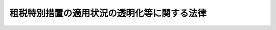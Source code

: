 .. _H22HO008:

============================================
租税特別措置の適用状況の透明化等に関する法律
============================================

.. raw:: html
    
    
    <b>租税特別措置の適用状況の透明化等に関する法律<br>
    （平成二十二年三月三十一日法律第八号）</b><br><br><p>
    </p><div class="arttitle"><a name="1000000000000000000000000000000000000000000000000100000000000000000000000000000">（目的）</a>
    </div><div class="item"><b>第一条</b>
    <a name="1000000000000000000000000000000000000000000000000100000000001000000000000000000"></a>
    　この法律は、租税特別措置に関し、適用の実態を把握するための調査及びその結果の国会への報告等の措置を定めることにより、適用の状況の透明化を図るとともに、適宜、適切な見直しを推進し、もって国民が納得できる公平で透明性の高い税制の確立に寄与することを目的とする。
    </div>
    
    <p>
    </p><div class="arttitle"><a name="1000000000000000000000000000000000000000000000000200000000000000000000000000000">（定義）</a>
    </div><div class="item"><b>第二条</b>
    <a name="1000000000000000000000000000000000000000000000000200000000001000000000000000000"></a>
    　この法律において、次の各号に掲げる用語の意義は、当該各号に定めるところによる。
    <div class="number"><b><a name="1000000000000000000000000000000000000000000000000200000000001000000001000000000">一</a>
    </b>
    　租税特別措置　所得税、法人税、相続税、贈与税、地価税、登録免許税、消費税、酒税、たばこ税、揮発油税、地方揮発油税、石油石炭税、航空機燃料税、自動車重量税、印紙税その他の内国税を軽減し、若しくは免除し、若しくは還付する措置又はこれらの税に係る納税義務、課税標準若しくは税額の計算、申告書の提出期限若しくは徴収につき設けられた<a href="/cgi-bin/idxrefer.cgi?H_FILE=%8f%ba%8e%6c%81%5a%96%40%8e%4f%8e%4f&amp;REF_NAME=%8f%8a%93%be%90%c5%96%40&amp;ANCHOR_F=&amp;ANCHOR_T=" target="inyo">所得税法</a>
    （昭和四十年法律第三十三号）、<a href="/cgi-bin/idxrefer.cgi?H_FILE=%8f%ba%8e%6c%81%5a%96%40%8e%4f%8e%6c&amp;REF_NAME=%96%40%90%6c%90%c5%96%40&amp;ANCHOR_F=&amp;ANCHOR_T=" target="inyo">法人税法</a>
    （昭和四十年法律第三十四号）、<a href="/cgi-bin/idxrefer.cgi?H_FILE=%8f%ba%93%f1%8c%dc%96%40%8e%b5%8e%4f&amp;REF_NAME=%91%8a%91%b1%90%c5%96%40&amp;ANCHOR_F=&amp;ANCHOR_T=" target="inyo">相続税法</a>
    （昭和二十五年法律第七十三号）、<a href="/cgi-bin/idxrefer.cgi?H_FILE=%95%bd%8e%4f%96%40%98%5a%8b%e3&amp;REF_NAME=%92%6e%89%bf%90%c5%96%40&amp;ANCHOR_F=&amp;ANCHOR_T=" target="inyo">地価税法</a>
    （平成三年法律第六十九号）、<a href="/cgi-bin/idxrefer.cgi?H_FILE=%8f%ba%8e%6c%93%f1%96%40%8e%4f%8c%dc&amp;REF_NAME=%93%6f%98%5e%96%c6%8b%96%90%c5%96%40&amp;ANCHOR_F=&amp;ANCHOR_T=" target="inyo">登録免許税法</a>
    （昭和四十二年法律第三十五号）、<a href="/cgi-bin/idxrefer.cgi?H_FILE=%8f%ba%98%5a%8e%4f%96%40%88%ea%81%5a%94%aa&amp;REF_NAME=%8f%c1%94%ef%90%c5%96%40&amp;ANCHOR_F=&amp;ANCHOR_T=" target="inyo">消費税法</a>
    （昭和六十三年法律第百八号）、<a href="/cgi-bin/idxrefer.cgi?H_FILE=%8f%ba%93%f1%94%aa%96%40%98%5a&amp;REF_NAME=%8e%f0%90%c5%96%40&amp;ANCHOR_F=&amp;ANCHOR_T=" target="inyo">酒税法</a>
    （昭和二十八年法律第六号）、<a href="/cgi-bin/idxrefer.cgi?H_FILE=%8f%ba%8c%dc%8b%e3%96%40%8e%b5%93%f1&amp;REF_NAME=%82%bd%82%ce%82%b1%90%c5%96%40&amp;ANCHOR_F=&amp;ANCHOR_T=" target="inyo">たばこ税法</a>
    （昭和五十九年法律第七十二号）、<a href="/cgi-bin/idxrefer.cgi?H_FILE=%8f%ba%8e%4f%93%f1%96%40%8c%dc%8c%dc&amp;REF_NAME=%8a%f6%94%ad%96%fb%90%c5%96%40&amp;ANCHOR_F=&amp;ANCHOR_T=" target="inyo">揮発油税法</a>
    （昭和三十二年法律第五十五号）、<a href="/cgi-bin/idxrefer.cgi?H_FILE=%8f%ba%8e%4f%81%5a%96%40%88%ea%81%5a%8e%6c&amp;REF_NAME=%92%6e%95%fb%8a%f6%94%ad%96%fb%90%c5%96%40&amp;ANCHOR_F=&amp;ANCHOR_T=" target="inyo">地方揮発油税法</a>
    （昭和三十年法律第百四号）、<a href="/cgi-bin/idxrefer.cgi?H_FILE=%8f%ba%8c%dc%8e%4f%96%40%93%f1%8c%dc&amp;REF_NAME=%90%ce%96%fb%90%ce%92%59%90%c5%96%40&amp;ANCHOR_F=&amp;ANCHOR_T=" target="inyo">石油石炭税法</a>
    （昭和五十三年法律第二十五号）、<a href="/cgi-bin/idxrefer.cgi?H_FILE=%8f%ba%8e%6c%8e%b5%96%40%8e%b5&amp;REF_NAME=%8d%71%8b%f3%8b%40%94%52%97%bf%90%c5%96%40&amp;ANCHOR_F=&amp;ANCHOR_T=" target="inyo">航空機燃料税法</a>
    （昭和四十七年法律第七号）、<a href="/cgi-bin/idxrefer.cgi?H_FILE=%8f%ba%8e%6c%98%5a%96%40%94%aa%8b%e3&amp;REF_NAME=%8e%a9%93%ae%8e%d4%8f%64%97%ca%90%c5%96%40&amp;ANCHOR_F=&amp;ANCHOR_T=" target="inyo">自動車重量税法</a>
    （昭和四十六年法律第八十九号）、<a href="/cgi-bin/idxrefer.cgi?H_FILE=%8f%ba%8e%6c%93%f1%96%40%93%f1%8e%4f&amp;REF_NAME=%88%f3%8e%86%90%c5%96%40&amp;ANCHOR_F=&amp;ANCHOR_T=" target="inyo">印紙税法</a>
    （昭和四十二年法律第二十三号）、<a href="/cgi-bin/idxrefer.cgi?H_FILE=%8f%ba%8e%4f%8e%b5%96%40%98%5a%98%5a&amp;REF_NAME=%8d%91%90%c5%92%ca%91%a5%96%40&amp;ANCHOR_F=&amp;ANCHOR_T=" target="inyo">国税通則法</a>
    （昭和三十七年法律第六十六号）及び<a href="/cgi-bin/idxrefer.cgi?H_FILE=%8f%ba%8e%4f%8e%6c%96%40%88%ea%8e%6c%8e%b5&amp;REF_NAME=%8d%91%90%c5%92%a5%8e%fb%96%40&amp;ANCHOR_F=&amp;ANCHOR_T=" target="inyo">国税徴収法</a>
    （昭和三十四年法律第百四十七号）の特例で、<a href="/cgi-bin/idxrefer.cgi?H_FILE=%8f%ba%8e%4f%93%f1%96%40%93%f1%98%5a&amp;REF_NAME=%91%64%90%c5%93%c1%95%ca%91%5b%92%75%96%40&amp;ANCHOR_F=&amp;ANCHOR_T=" target="inyo">租税特別措置法</a>
    （昭和三十二年法律第二十六号）の規定（税務署長に提出する書類の提出期限の特例を定める規定、税負担を不当に減少させる行為の防止に関する規定その他の政令で定める規定を除く。）により規定されたものをいう。
    </div>
    <div class="number"><b><a name="1000000000000000000000000000000000000000000000000200000000001000000002000000000">二</a>
    </b>
    　法人税関係特別措置　租税特別措置のうち<a href="/cgi-bin/idxrefer.cgi?H_FILE=%8f%ba%8e%4f%93%f1%96%40%93%f1%98%5a&amp;REF_NAME=%91%64%90%c5%93%c1%95%ca%91%5b%92%75%96%40%91%e6%8e%4f%8f%cd&amp;ANCHOR_F=1000000000003000000000000000000000000000000000000000000000000000000000000000000&amp;ANCHOR_T=1000000000003000000000000000000000000000000000000000000000000000000000000000000#1000000000003000000000000000000000000000000000000000000000000000000000000000000" target="inyo">租税特別措置法第三章</a>
    の規定によるものをいう。
    </div>
    <div class="number"><b><a name="1000000000000000000000000000000000000000000000000200000000001000000003000000000">三</a>
    </b>
    　納税者　<a href="/cgi-bin/idxrefer.cgi?H_FILE=%8f%ba%8e%4f%8e%b5%96%40%98%5a%98%5a&amp;REF_NAME=%8d%91%90%c5%92%ca%91%a5%96%40%91%e6%93%f1%8f%f0%91%e6%8c%dc%8d%86&amp;ANCHOR_F=1000000000000000000000000000000000000000000000000200000000001000000005000000000&amp;ANCHOR_T=1000000000000000000000000000000000000000000000000200000000001000000005000000000#1000000000000000000000000000000000000000000000000200000000001000000005000000000" target="inyo">国税通則法第二条第五号</a>
    に規定する納税者をいう。
    </div>
    <div class="number"><b><a name="1000000000000000000000000000000000000000000000000200000000001000000004000000000">四</a>
    </b>
    　法人税申告書　<a href="/cgi-bin/idxrefer.cgi?H_FILE=%8f%ba%8e%6c%81%5a%96%40%8e%4f%8e%6c&amp;REF_NAME=%96%40%90%6c%90%c5%96%40%91%e6%8e%b5%8f%5c%8e%6c%8f%f0%91%e6%88%ea%8d%80&amp;ANCHOR_F=1000000000000000000000000000000000000000000000007400000000001000000000000000000&amp;ANCHOR_T=1000000000000000000000000000000000000000000000007400000000001000000000000000000#1000000000000000000000000000000000000000000000007400000000001000000000000000000" target="inyo">法人税法第七十四条第一項</a>
    （<a href="/cgi-bin/idxrefer.cgi?H_FILE=%8f%ba%8e%6c%81%5a%96%40%8e%4f%8e%6c&amp;REF_NAME=%93%af%96%40%91%e6%95%53%8e%6c%8f%5c%8c%dc%8f%f0%91%e6%88%ea%8d%80&amp;ANCHOR_F=1000000000000000000000000000000000000000000000014500000000001000000000000000000&amp;ANCHOR_T=1000000000000000000000000000000000000000000000014500000000001000000000000000000#1000000000000000000000000000000000000000000000014500000000001000000000000000000" target="inyo">同法第百四十五条第一項</a>
    において準用する場合を含む。）、第八十一条の二十二第一項及び第八十九条（<a href="/cgi-bin/idxrefer.cgi?H_FILE=%8f%ba%8e%6c%81%5a%96%40%8e%4f%8e%6c&amp;REF_NAME=%93%af%96%40%91%e6%95%53%8e%6c%8f%5c%8c%dc%8f%f0%82%cc%8c%dc&amp;ANCHOR_F=1000000000000000000000000000000000000000000000014500500000000000000000000000000&amp;ANCHOR_T=1000000000000000000000000000000000000000000000014500500000000000000000000000000#1000000000000000000000000000000000000000000000014500500000000000000000000000000" target="inyo">同法第百四十五条の五</a>
    において準用する場合を含む。）の規定による申告書（当該申告書に係る<a href="/cgi-bin/idxrefer.cgi?H_FILE=%8f%ba%8e%4f%8e%b5%96%40%98%5a%98%5a&amp;REF_NAME=%8d%91%90%c5%92%ca%91%a5%96%40%91%e6%8f%5c%94%aa%8f%f0%91%e6%93%f1%8d%80&amp;ANCHOR_F=1000000000000000000000000000000000000000000000001800000000002000000000000000000&amp;ANCHOR_T=1000000000000000000000000000000000000000000000001800000000002000000000000000000#1000000000000000000000000000000000000000000000001800000000002000000000000000000" target="inyo">国税通則法第十八条第二項</a>
    に規定する期限後申告書を含む。）をいう。
    </div>
    <div class="number"><b><a name="1000000000000000000000000000000000000000000000000200000000001000000005000000000">五</a>
    </b>
    　事業年度　<a href="/cgi-bin/idxrefer.cgi?H_FILE=%8f%ba%8e%6c%81%5a%96%40%8e%4f%8e%6c&amp;REF_NAME=%96%40%90%6c%90%c5%96%40%91%e6%8f%5c%8e%4f%8f%f0&amp;ANCHOR_F=1000000000000000000000000000000000000000000000001300000000000000000000000000000&amp;ANCHOR_T=1000000000000000000000000000000000000000000000001300000000000000000000000000000#1000000000000000000000000000000000000000000000001300000000000000000000000000000" target="inyo">法人税法第十三条</a>
    及び<a href="/cgi-bin/idxrefer.cgi?H_FILE=%8f%ba%8e%6c%81%5a%96%40%8e%4f%8e%6c&amp;REF_NAME=%91%e6%8f%5c%8e%6c%8f%f0&amp;ANCHOR_F=1000000000000000000000000000000000000000000000001400000000000000000000000000000&amp;ANCHOR_T=1000000000000000000000000000000000000000000000001400000000000000000000000000000#1000000000000000000000000000000000000000000000001400000000000000000000000000000" target="inyo">第十四条</a>
    に規定する事業年度をいう。
    </div>
    <div class="number"><b><a name="1000000000000000000000000000000000000000000000000200000000001000000006000000000">六</a>
    </b>
    　連結事業年度　<a href="/cgi-bin/idxrefer.cgi?H_FILE=%8f%ba%8e%6c%81%5a%96%40%8e%4f%8e%6c&amp;REF_NAME=%96%40%90%6c%90%c5%96%40%91%e6%8f%5c%8c%dc%8f%f0%82%cc%93%f1&amp;ANCHOR_F=1000000000000000000000000000000000000000000000001500200000000000000000000000000&amp;ANCHOR_T=1000000000000000000000000000000000000000000000001500200000000000000000000000000#1000000000000000000000000000000000000000000000001500200000000000000000000000000" target="inyo">法人税法第十五条の二</a>
    に規定する連結事業年度をいう。
    </div>
    <div class="number"><b><a name="1000000000000000000000000000000000000000000000000200000000001000000007000000000">七</a>
    </b>
    　適用額　各法人税関係特別措置の適用を受けた法人がその適用を受けたことにより増加し、又は減少した税額、所得の金額その他の財務省令で定める金額をいう。
    </div>
    <div class="number"><b><a name="1000000000000000000000000000000000000000000000000200000000001000000008000000000">八</a>
    </b>
    　適用額明細書　法人税申告書を提出する法人が、当該法人税申告書に係る事業年度又は連結事業年度において適用を受ける各法人税関係特別措置の内容、適用額その他の法人税関係特別措置の適用の状況の透明化を図るために必要な事項として財務省令で定める事項を記載した一覧表をいう。
    </div>
    <div class="number"><b><a name="1000000000000000000000000000000000000000000000000200000000001000000009000000000">九</a>
    </b>
    　適用実態調査　財務大臣が、租税特別措置の適用の実態を把握するため、第四条の規定に基づき行う調査をいう。
    </div>
    </div>
    <div class="item"><b><a name="1000000000000000000000000000000000000000000000000200000000002000000000000000000">２</a>
    </b>
    　<a href="/cgi-bin/idxrefer.cgi?H_FILE=%8f%ba%8e%6c%81%5a%96%40%8e%4f%8e%6c&amp;REF_NAME=%96%40%90%6c%90%c5%96%40%91%e6%93%f1%8f%f0%91%e6%94%aa%8d%86&amp;ANCHOR_F=1000000000000000000000000000000000000000000000000200000000002000000008000000000&amp;ANCHOR_T=1000000000000000000000000000000000000000000000000200000000002000000008000000000#1000000000000000000000000000000000000000000000000200000000002000000008000000000" target="inyo">法人税法第二条第八号</a>
    に規定する人格のない社団等及び<a href="/cgi-bin/idxrefer.cgi?H_FILE=%8f%ba%8e%6c%81%5a%96%40%8e%4f%8e%6c&amp;REF_NAME=%93%af%8f%f0%91%e6%93%f1%8f%5c%8b%e3%8d%86%82%cc%93%f1&amp;ANCHOR_F=1000000000000000000000000000000000000000000000000200000000002000000029002000000&amp;ANCHOR_T=1000000000000000000000000000000000000000000000000200000000002000000029002000000#1000000000000000000000000000000000000000000000000200000000002000000029002000000" target="inyo">同条第二十九号の二</a>
    に規定する法人課税信託（次項において「法人課税信託」という。）の受託者である個人は、法人とみなして、この法律の規定を適用する。
    </div>
    <div class="item"><b><a name="1000000000000000000000000000000000000000000000000200000000003000000000000000000">３</a>
    </b>
    　法人課税信託の受託者は、各法人課税信託の<a href="/cgi-bin/idxrefer.cgi?H_FILE=%8f%ba%8e%6c%81%5a%96%40%8e%4f%8e%6c&amp;REF_NAME=%96%40%90%6c%90%c5%96%40%91%e6%8e%6c%8f%f0%82%cc%98%5a%91%e6%88%ea%8d%80&amp;ANCHOR_F=1000000000000000000000000000000000000000000000000400600000001000000000000000000&amp;ANCHOR_T=1000000000000000000000000000000000000000000000000400600000001000000000000000000#1000000000000000000000000000000000000000000000000400600000001000000000000000000" target="inyo">法人税法第四条の六第一項</a>
    に規定する信託資産等及び固有資産等ごとに、それぞれ別の者とみなして、この法律の規定を適用する。
    </div>
    
    <p>
    </p><div class="arttitle"><a name="1000000000000000000000000000000000000000000000000300000000000000000000000000000">（適用額明細書の提出義務）</a>
    </div><div class="item"><b>第三条</b>
    <a name="1000000000000000000000000000000000000000000000000300000000001000000000000000000"></a>
    　法人税申告書を提出する法人で、当該法人税申告書に係る事業年度又は連結事業年度において法人税関係特別措置（税額又は所得の金額を減少させる規定その他の政令で定める規定によるものに限る。以下第五条までにおいて同じ。）の適用を受けようとするものは、当該法人税関係特別措置につき記載した適用額明細書を当該法人税申告書に添付しなければならない。
    </div>
    <div class="item"><b><a name="1000000000000000000000000000000000000000000000000300000000002000000000000000000">２</a>
    </b>
    　前項の規定による適用額明細書を添付せず、又は虚偽の記載をした適用額明細書を添付して法人税申告書を提出した法人については、当該法人税申告書に係る事業年度又は連結事業年度において適用を受けようとする法人税関係特別措置の適用はないものとする。
    </div>
    <div class="item"><b><a name="1000000000000000000000000000000000000000000000000300000000003000000000000000000">３</a>
    </b>
    　税務署長は、第一項の規定による適用額明細書の添付がない法人税申告書又は同項の規定による適用額明細書の記載に虚偽がある法人税申告書の提出があった場合においても、誤りのない適用額明細書の提出があったときは、当該適用額明細書に係る法人税関係特別措置を適用することができる。ただし、故意に、適用額明細書を添付せず、又は虚偽の記載をした適用額明細書を添付して法人税申告書を提出したと認められる場合は、この限りでない。
    </div>
    
    <p>
    </p><div class="arttitle"><a name="1000000000000000000000000000000000000000000000000400000000000000000000000000000">（適用実態調査の実施）</a>
    </div><div class="item"><b>第四条</b>
    <a name="1000000000000000000000000000000000000000000000000400000000001000000000000000000"></a>
    　財務大臣は、法人税関係特別措置について、適用額明細書に記載された事項を集計することにより、法人税関係特別措置ごとの適用法人数（当該法人税関係特別措置の適用を受けた法人の数をいう。）、適用額の総額その他の適用の実態を調査するものとする。
    </div>
    <div class="item"><b><a name="1000000000000000000000000000000000000000000000000400000000002000000000000000000">２</a>
    </b>
    　前項の規定によるもののほか、財務大臣は、租税特別措置の適用の実態を調査する必要があると認めるときは、その必要の限度において、法令の定めるところにより税務署長に提出される所得税法第二百二十五条第一項に規定する調書その他の資料を利用し、並びに行政機関が行う政策の評価に関する法律（平成十三年法律第八十六号。第六条において「政策評価法」という。）第二条第一項に規定する行政機関（以下「行政機関」という。）その他の租税特別措置の適用に関連する業務を行う団体に対し資料の提出及び説明を求めることができる。 
    </div>
    
    <p>
    </p><div class="arttitle"><a name="1000000000000000000000000000000000000000000000000500000000000000000000000000000">（適用実態調査の結果に関する報告書の作成及び提出） </a>
    </div><div class="item"><b>第五条</b>
    <a name="1000000000000000000000000000000000000000000000000500000000001000000000000000000"></a>
    　財務大臣は、毎会計年度、次に掲げる事項を記載した適用実態調査の結果に関する報告書を作成しなければならない。 
    <div class="number"><b><a name="1000000000000000000000000000000000000000000000000500000000001000000001000000000">一</a>
    </b>
    　租税特別措置（適用実態調査を実施したものに限る。以下この項において同じ。）ごとの適用者数（当該租税特別措置の適用を受けた納税者の数をいう。）及び適用総額（法人税関係特別措置にあっては適用額の総額をいい、法人税関係特別措置以外の租税特別措置にあっては納税者が各租税特別措置の適用を受けたことにより増加し、又は減少した税額、所得の金額その他これらに準ずる金額の総額をいう。） 
    </div>
    <div class="number"><b><a name="1000000000000000000000000000000000000000000000000500000000001000000002000000000">二</a>
    </b>
    　法人税関係特別措置ごとの高額適用額（第三条の規定により提出された適用額明細書に記載された当該法人税関係特別措置の適用額について最も大きいものから順次その順位を付した場合における第一順位から第十順位までに該当する各適用額をいう。） 
    </div>
    <div class="number"><b><a name="1000000000000000000000000000000000000000000000000500000000001000000003000000000">三</a>
    </b>
    　租税特別措置の適用を受けた納税者の分布状況その他の租税特別措置の適用の状況の透明化を図るために必要な事項 
    </div>
    </div>
    <div class="item"><b><a name="1000000000000000000000000000000000000000000000000500000000002000000000000000000">２</a>
    </b>
    　内閣は、前項の規定により財務大臣が作成した報告書を国会に提出しなければならない。この場合において、当該報告書は、作成した会計年度に開会される国会の常会に提出することを常例とする。 
    </div>
    
    <p>
    </p><div class="arttitle"><a name="1000000000000000000000000000000000000000000000000600000000000000000000000000000">（適用実態調査情報の提供） </a>
    </div><div class="item"><b>第六条</b>
    <a name="1000000000000000000000000000000000000000000000000600000000001000000000000000000"></a>
    　行政機関の長又は総務大臣は、当該行政機関が行う政策評価法第三条第二項に規定する政策評価又は総務省が行う政策評価法第十二条第一項若しくは第二項の規定による評価を行うために必要があると認めるときは、その必要の限度において、財務大臣に対し、適用実態調査情報（適用実態調査によって集められた情報のうち、文書、図面又は電磁的記録（電子的方式、磁気的方式その他人の知覚によっては認識することができない方式で作られた記録をいう。）に記録されているものをいう。以下同じ。）の提供を求めることができる。 
    </div>
    <div class="item"><b><a name="1000000000000000000000000000000000000000000000000600000000002000000000000000000">２</a>
    </b>
    　財務大臣は、行政機関の長又は総務大臣から前項の規定による求めがあったときは、正当な理由がない限り、適用実態調査情報を提供するものとする。 
    </div>
    
    <p>
    </p><div class="arttitle"><a name="1000000000000000000000000000000000000000000000000700000000000000000000000000000">（適用実態調査情報の適正な管理） </a>
    </div><div class="item"><b>第七条</b>
    <a name="1000000000000000000000000000000000000000000000000700000000001000000000000000000"></a>
    　財務大臣及び前条の規定により適用実態調査情報の提供を受けた行政機関の長又は総務大臣は、適用実態調査情報を適正に管理するために必要な措置を講じなければならない。 
    </div>
    
    <p>
    </p><div class="arttitle"><a name="1000000000000000000000000000000000000000000000000800000000000000000000000000000">（適用実態調査情報の利用制限） </a>
    </div><div class="item"><b>第八条</b>
    <a name="1000000000000000000000000000000000000000000000000800000000001000000000000000000"></a>
    　財務大臣は、第六条の規定による場合を除き、その行った適用実態調査の目的以外の目的のために、適用実態調査情報を自ら利用し、又は提供してはならない。 
    </div>
    <div class="item"><b><a name="1000000000000000000000000000000000000000000000000800000000002000000000000000000">２</a>
    </b>
    　第六条の規定により適用実態調査情報の提供を受けた行政機関の長又は総務大臣は、その提供を受けた目的以外の目的のために、当該適用実態調査情報を自ら利用し、又は提供してはならない。 
    </div>
    
    <p>
    </p><div class="arttitle"><a name="1000000000000000000000000000000000000000000000000900000000000000000000000000000">（守秘義務） </a>
    </div><div class="item"><b>第九条</b>
    <a name="1000000000000000000000000000000000000000000000000900000000001000000000000000000"></a>
    　適用実態調査情報の取扱いに従事する者又は従事していた者は、当該適用実態調査情報を取り扱う業務に関して知り得た個人又は法人その他の団体の秘密を漏らしてはならない。 
    </div>
    
    <p>
    </p><div class="arttitle"><a name="1000000000000000000000000000000000000000000000001000000000000000000000000000000">（権限の委任）</a>
    </div><div class="item"><b>第十条</b>
    <a name="1000000000000000000000000000000000000000000000001000000000001000000000000000000"></a>
    　この法律に規定する財務大臣の権限は、政令で定めるところにより、国税庁長官に委任することができる。
    </div>
    
    <p>
    </p><div class="arttitle"><a name="1000000000000000000000000000000000000000000000001100000000000000000000000000000">（財務省令への委任）</a>
    </div><div class="item"><b>第十一条</b>
    <a name="1000000000000000000000000000000000000000000000001100000000001000000000000000000"></a>
    　この法律に定めるもののほか、適用額明細書の様式、適用実態調査の実施細目、第五条第一項の報告書の作成方法その他この法律を実施するため必要な事項は、財務省令で定める。
    </div>
    
    <p>
    </p><div class="arttitle"><a name="1000000000000000000000000000000000000000000000001200000000000000000000000000000">（罰則） </a>
    </div><div class="item"><b>第十二条</b>
    <a name="1000000000000000000000000000000000000000000000001200000000001000000000000000000"></a>
    　第九条の規定に違反して、その業務に関して知り得た個人又は法人その他の団体の秘密を漏らした者は、二年以下の懲役又は百万円以下の罰金に処する。 
    </div>
    <div class="item"><b><a name="1000000000000000000000000000000000000000000000001200000000002000000000000000000">２</a>
    </b>
    　前項の規定は、同項の罪に当たる行為が国税通則法第百二十六条の罪に触れるときは、適用しない。 
    </div>
    
    
    <br><a name="5000000000000000000000000000000000000000000000000000000000000000000000000000000"></a>
    　　　<a name="5000000001000000000000000000000000000000000000000000000000000000000000000000000"><b>附　則</b></a>
    <br><p>
    </p><div class="arttitle">（施行期日）</div>
    <div class="item"><b>第一条</b>
    　この法律は、平成二十二年四月一日から施行する。ただし、第四条第二項、第六条から第九条まで及び第十二条の規定は平成二十三年四月一日から、第五条の規定は平成二十四年四月一日から施行する。
    </div>
    
    <p>
    </p><div class="arttitle">（適用区分）</div>
    <div class="item"><b>第二条</b>
    　第三条の規定は、法人の平成二十三年四月一日以後に終了する事業年度又は連結事業年度に係る法人税の申告について適用する。
    </div>
    <div class="item"><b>２</b>
    　第四条第一項の規定は、法人の平成二十三年四月一日以後に終了する事業年度又は連結事業年度において適用を受ける法人税関係特別措置について適用する。
    </div>
    
    <p>
    </p><div class="arttitle">（その他の経過措置の政令への委任）</div>
    <div class="item"><b>第三条</b>
    　この附則に規定するもののほか、この法律の施行に関し必要な経過措置は、政令で定める。
    </div>
    
    <br><br>